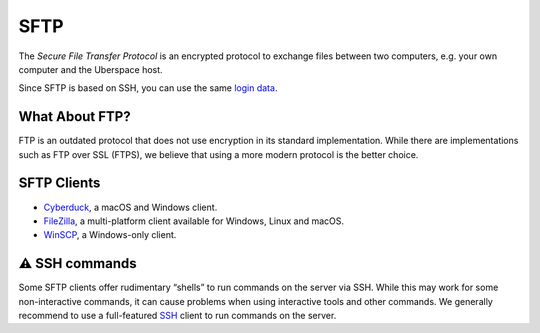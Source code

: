 ####
SFTP
####

The *Secure File Transfer Protocol* is an encrypted protocol to exchange files between two computers, e.g. your own computer and the Uberspace host. 

Since SFTP is based on SSH, you can use the same `login data <basics-ssh.html#login-data>`_.

What About FTP?
===============

FTP is an outdated protocol that does not use encryption in its standard implementation. While there are implementations such as FTP over SSL (FTPS), we believe that using a more modern protocol is the better choice.

SFTP Clients
============

* `Cyberduck <https://cyberduck.io/>`_, a macOS and Windows client.
* `FileZilla <https://filezilla-project.org>`_, a multi-platform client available for Windows, Linux and macOS.
* `WinSCP <https://winscp.net/>`_, a Windows-only client.

⚠️ SSH commands
==============

Some SFTP clients offer rudimentary “shells” to run commands on the server via SSH. While this may work for some non-interactive commands, it can cause problems when using interactive tools and other commands. We generally recommend to use a full-featured `SSH <basics-ssh.html>`_ client to run commands on the server.